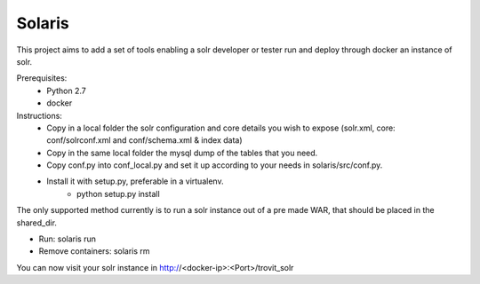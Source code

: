 Solaris
========================

This project aims to add a set of tools enabling a solr developer or tester run and deploy through docker an instance of solr.

Prerequisites:
    + Python 2.7 
    + docker

Instructions:
    - Copy in a local folder the solr configuration and core details you wish to expose (solr.xml, core: conf/solrconf.xml and conf/schema.xml & index data)
    - Copy in the same local folder the mysql dump of the tables that you need.
    - Copy conf.py into conf_local.py and set it up according to your needs in solaris/src/conf.py.
    - Install it with setup.py, preferable in a virtualenv.
        - python setup.py install


The only supported method currently is to run a solr instance out of a pre made WAR, that should be placed in the shared_dir.

- Run: solaris run
- Remove containers: solaris rm

You can now visit your solr instance in http://<docker-ip>:<Port>/trovit_solr

